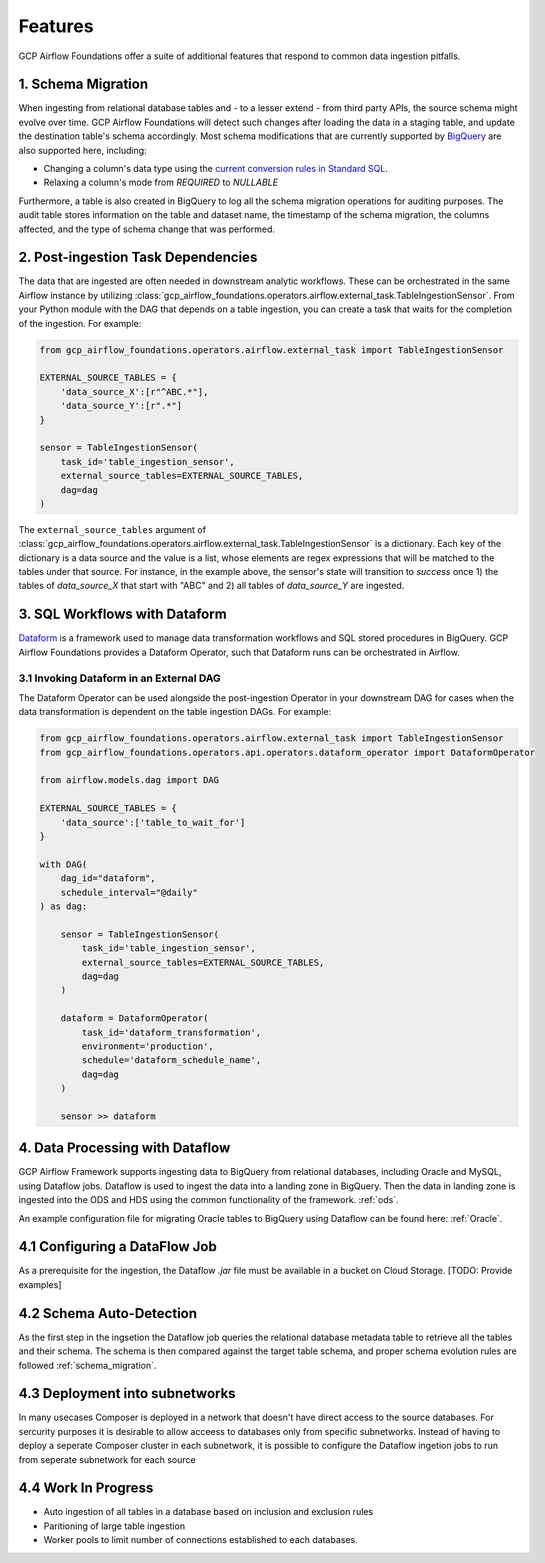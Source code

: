 ********************
Features
********************

GCP Airflow Foundations offer a suite of additional features that respond to common data ingestion pitfalls.

.. schema_migration: 
1. Schema Migration
------------------
When ingesting from relational database tables and - to a lesser extend - from third party APIs, the source schema might evolve over time.
GCP Airflow Foundations will detect such changes after loading the data in a staging table, and update the destination table's schema accordingly.
Most schema modifications that are currently supported by `BigQuery <https://cloud.google.com/bigquery/docs/manually-changing-schemas>`_ are also supported here, including:

- Changing a column's data type using the `current conversion rules in Standard SQL <https://cloud.google.com/bigquery/docs/reference/standard-sql/conversion_rules#comparison_chart>`_.
- Relaxing a column's mode from `REQUIRED` to `NULLABLE`

Furthermore, a table is also created in BigQuery to log all the schema migration operations for auditing purposes. 
The audit table stores information on the table and dataset name, the timestamp of the schema migration, the columns affected, 
and the type of schema change that was performed.

.. post_ingestion:
2. Post-ingestion Task Dependencies
------------------
The data that are ingested are often needed in downstream analytic workflows. These can be orchestrated in the same Airflow instance by 
utilizing :class:`gcp_airflow_foundations.operators.airflow.external_task.TableIngestionSensor`. From your Python module with the DAG that depends
on a table ingestion, you can create a task that waits for the completion of the ingestion. For example:

.. code-block:: python
    
    from gcp_airflow_foundations.operators.airflow.external_task import TableIngestionSensor
    
    EXTERNAL_SOURCE_TABLES = {
        'data_source_X':[r"^ABC.*"],
        'data_source_Y':[r".*"]
    }

    sensor = TableIngestionSensor(
        task_id='table_ingestion_sensor',
        external_source_tables=EXTERNAL_SOURCE_TABLES,
        dag=dag
    )

The ``external_source_tables`` argument of :class:`gcp_airflow_foundations.operators.airflow.external_task.TableIngestionSensor` is a dictionary.
Each key of the dictionary is a data source and the value is a list, whose elements are regex expressions that will be matched
to the tables under that source. For instance, in the example above, the sensor's state will transition to `success` once 1) the tables of `data_source_X`
that start with "ABC" and 2) all tables of `data_source_Y` are ingested. 

.. dataform:
3. SQL Workflows with Dataform
------------------

`Dataform <https://docs.dataform.co/>`_ is a framework used to manage data transformation workflows and SQL stored procedures in BigQuery.
GCP Airflow Foundations provides a Dataform Operator, such that Dataform runs can be orchestrated in Airflow. 

.. dataform_external:
3.1 Invoking Dataform in an External DAG
^^^^^^^^^^^^^^^^^^^^^^^^^^^^^^^^^

The Dataform Operator can be used alongside the post-ingestion Operator in your downstream DAG for cases when the data transformation 
is dependent on the table ingestion DAGs. For example:

.. code-block:: python

    from gcp_airflow_foundations.operators.airflow.external_task import TableIngestionSensor
    from gcp_airflow_foundations.operators.api.operators.dataform_operator import DataformOperator

    from airflow.models.dag import DAG

    EXTERNAL_SOURCE_TABLES = {
        'data_source':['table_to_wait_for']
    }

    with DAG(
        dag_id="dataform",
        schedule_interval="@daily"
    ) as dag:

        sensor = TableIngestionSensor(
            task_id='table_ingestion_sensor',
            external_source_tables=EXTERNAL_SOURCE_TABLES,
            dag=dag
        )   

        dataform = DataformOperator(
            task_id='dataform_transformation',
            environment='production',
            schedule='dataform_schedule_name',
            dag=dag
        )

        sensor >> dataform

.. dataflow:
4. Data Processing with Dataflow
------------------

GCP Airflow Framework supports ingesting data to BigQuery from relational databases, including Oracle and MySQL, using Dataflow jobs. Dataflow is used to ingest the data into a landing zone in BigQuery. Then the data in landing zone is ingested into the ODS and HDS using the common functionality of the framework.  :ref:`ods`. 

An example configuration file for migrating Oracle tables to BigQuery using Dataflow can be found here: :ref:`Oracle`.

4.1 Configuring a DataFlow Job
------------------
As a prerequisite for the ingestion, the Dataflow `.jar` file must be available in a bucket on Cloud Storage. [TODO: Provide examples]

4.2 Schema Auto-Detection
------------------
As the first step in the ingsetion the Dataflow job queries the relational database metadata table to retrieve all the tables and their schema. The schema is then compared against the target table schema, and proper schema evolution rules are followed :ref:`schema_migration`.

4.3 Deployment into subnetworks 
------------------
In many usecases Composer is deployed in a network that doesn't have direct access to the source databases. For sercurity purposes it is desirable to allow acceess to databases only from specific subnetworks. Instead of having to deploy a seperate Composer cluster in each subnetwork, it is possible to configure the Dataflow ingetion jobs to run from seperate subnetwork for each source

4.4 Work In Progress
------------------
- Auto ingestion of all tables in a database based on inclusion and exclusion rules
- Paritioning of large table ingestion
- Worker pools to limit number of connections established to each databases. 
